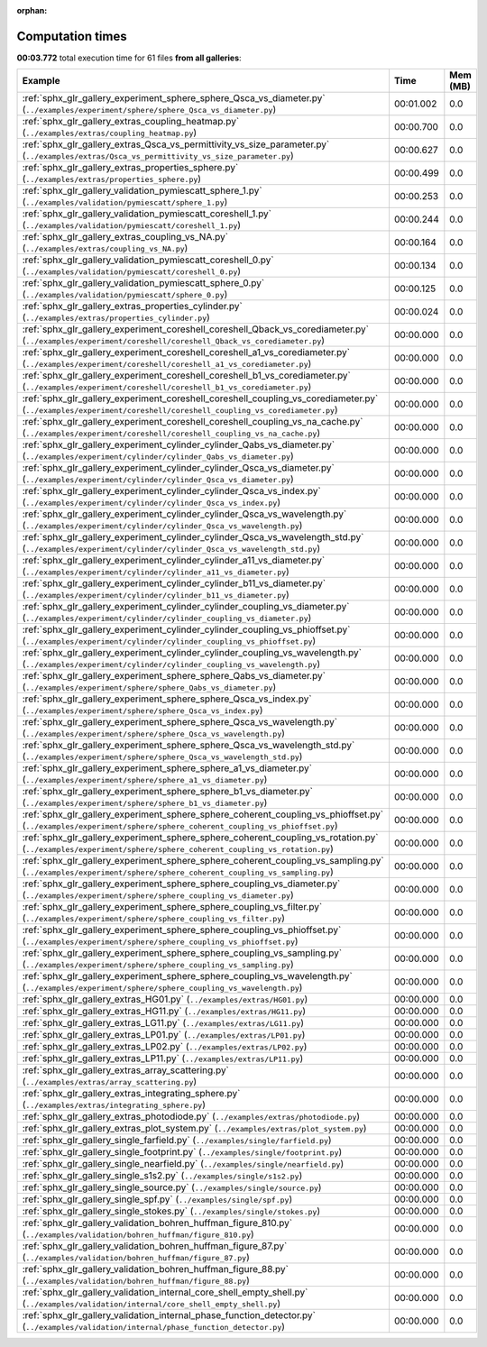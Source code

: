 
:orphan:

.. _sphx_glr_sg_execution_times:


Computation times
=================
**00:03.772** total execution time for 61 files **from all galleries**:

.. container::

  .. raw:: html

    <style scoped>
    <link href="https://cdnjs.cloudflare.com/ajax/libs/twitter-bootstrap/5.3.0/css/bootstrap.min.css" rel="stylesheet" />
    <link href="https://cdn.datatables.net/1.13.6/css/dataTables.bootstrap5.min.css" rel="stylesheet" />
    </style>
    <script src="https://code.jquery.com/jquery-3.7.0.js"></script>
    <script src="https://cdn.datatables.net/1.13.6/js/jquery.dataTables.min.js"></script>
    <script src="https://cdn.datatables.net/1.13.6/js/dataTables.bootstrap5.min.js"></script>
    <script type="text/javascript" class="init">
    $(document).ready( function () {
        $('table.sg-datatable').DataTable({order: [[1, 'desc']]});
    } );
    </script>

  .. list-table::
   :header-rows: 1
   :class: table table-striped sg-datatable

   * - Example
     - Time
     - Mem (MB)
   * - :ref:`sphx_glr_gallery_experiment_sphere_sphere_Qsca_vs_diameter.py` (``../examples/experiment/sphere/sphere_Qsca_vs_diameter.py``)
     - 00:01.002
     - 0.0
   * - :ref:`sphx_glr_gallery_extras_coupling_heatmap.py` (``../examples/extras/coupling_heatmap.py``)
     - 00:00.700
     - 0.0
   * - :ref:`sphx_glr_gallery_extras_Qsca_vs_permittivity_vs_size_parameter.py` (``../examples/extras/Qsca_vs_permittivity_vs_size_parameter.py``)
     - 00:00.627
     - 0.0
   * - :ref:`sphx_glr_gallery_extras_properties_sphere.py` (``../examples/extras/properties_sphere.py``)
     - 00:00.499
     - 0.0
   * - :ref:`sphx_glr_gallery_validation_pymiescatt_sphere_1.py` (``../examples/validation/pymiescatt/sphere_1.py``)
     - 00:00.253
     - 0.0
   * - :ref:`sphx_glr_gallery_validation_pymiescatt_coreshell_1.py` (``../examples/validation/pymiescatt/coreshell_1.py``)
     - 00:00.244
     - 0.0
   * - :ref:`sphx_glr_gallery_extras_coupling_vs_NA.py` (``../examples/extras/coupling_vs_NA.py``)
     - 00:00.164
     - 0.0
   * - :ref:`sphx_glr_gallery_validation_pymiescatt_coreshell_0.py` (``../examples/validation/pymiescatt/coreshell_0.py``)
     - 00:00.134
     - 0.0
   * - :ref:`sphx_glr_gallery_validation_pymiescatt_sphere_0.py` (``../examples/validation/pymiescatt/sphere_0.py``)
     - 00:00.125
     - 0.0
   * - :ref:`sphx_glr_gallery_extras_properties_cylinder.py` (``../examples/extras/properties_cylinder.py``)
     - 00:00.024
     - 0.0
   * - :ref:`sphx_glr_gallery_experiment_coreshell_coreshell_Qback_vs_corediameter.py` (``../examples/experiment/coreshell/coreshell_Qback_vs_corediameter.py``)
     - 00:00.000
     - 0.0
   * - :ref:`sphx_glr_gallery_experiment_coreshell_coreshell_a1_vs_corediameter.py` (``../examples/experiment/coreshell/coreshell_a1_vs_corediameter.py``)
     - 00:00.000
     - 0.0
   * - :ref:`sphx_glr_gallery_experiment_coreshell_coreshell_b1_vs_corediameter.py` (``../examples/experiment/coreshell/coreshell_b1_vs_corediameter.py``)
     - 00:00.000
     - 0.0
   * - :ref:`sphx_glr_gallery_experiment_coreshell_coreshell_coupling_vs_corediameter.py` (``../examples/experiment/coreshell/coreshell_coupling_vs_corediameter.py``)
     - 00:00.000
     - 0.0
   * - :ref:`sphx_glr_gallery_experiment_coreshell_coreshell_coupling_vs_na_cache.py` (``../examples/experiment/coreshell/coreshell_coupling_vs_na_cache.py``)
     - 00:00.000
     - 0.0
   * - :ref:`sphx_glr_gallery_experiment_cylinder_cylinder_Qabs_vs_diameter.py` (``../examples/experiment/cylinder/cylinder_Qabs_vs_diameter.py``)
     - 00:00.000
     - 0.0
   * - :ref:`sphx_glr_gallery_experiment_cylinder_cylinder_Qsca_vs_diameter.py` (``../examples/experiment/cylinder/cylinder_Qsca_vs_diameter.py``)
     - 00:00.000
     - 0.0
   * - :ref:`sphx_glr_gallery_experiment_cylinder_cylinder_Qsca_vs_index.py` (``../examples/experiment/cylinder/cylinder_Qsca_vs_index.py``)
     - 00:00.000
     - 0.0
   * - :ref:`sphx_glr_gallery_experiment_cylinder_cylinder_Qsca_vs_wavelength.py` (``../examples/experiment/cylinder/cylinder_Qsca_vs_wavelength.py``)
     - 00:00.000
     - 0.0
   * - :ref:`sphx_glr_gallery_experiment_cylinder_cylinder_Qsca_vs_wavelength_std.py` (``../examples/experiment/cylinder/cylinder_Qsca_vs_wavelength_std.py``)
     - 00:00.000
     - 0.0
   * - :ref:`sphx_glr_gallery_experiment_cylinder_cylinder_a11_vs_diameter.py` (``../examples/experiment/cylinder/cylinder_a11_vs_diameter.py``)
     - 00:00.000
     - 0.0
   * - :ref:`sphx_glr_gallery_experiment_cylinder_cylinder_b11_vs_diameter.py` (``../examples/experiment/cylinder/cylinder_b11_vs_diameter.py``)
     - 00:00.000
     - 0.0
   * - :ref:`sphx_glr_gallery_experiment_cylinder_cylinder_coupling_vs_diameter.py` (``../examples/experiment/cylinder/cylinder_coupling_vs_diameter.py``)
     - 00:00.000
     - 0.0
   * - :ref:`sphx_glr_gallery_experiment_cylinder_cylinder_coupling_vs_phioffset.py` (``../examples/experiment/cylinder/cylinder_coupling_vs_phioffset.py``)
     - 00:00.000
     - 0.0
   * - :ref:`sphx_glr_gallery_experiment_cylinder_cylinder_coupling_vs_wavelength.py` (``../examples/experiment/cylinder/cylinder_coupling_vs_wavelength.py``)
     - 00:00.000
     - 0.0
   * - :ref:`sphx_glr_gallery_experiment_sphere_sphere_Qabs_vs_diameter.py` (``../examples/experiment/sphere/sphere_Qabs_vs_diameter.py``)
     - 00:00.000
     - 0.0
   * - :ref:`sphx_glr_gallery_experiment_sphere_sphere_Qsca_vs_index.py` (``../examples/experiment/sphere/sphere_Qsca_vs_index.py``)
     - 00:00.000
     - 0.0
   * - :ref:`sphx_glr_gallery_experiment_sphere_sphere_Qsca_vs_wavelength.py` (``../examples/experiment/sphere/sphere_Qsca_vs_wavelength.py``)
     - 00:00.000
     - 0.0
   * - :ref:`sphx_glr_gallery_experiment_sphere_sphere_Qsca_vs_wavelength_std.py` (``../examples/experiment/sphere/sphere_Qsca_vs_wavelength_std.py``)
     - 00:00.000
     - 0.0
   * - :ref:`sphx_glr_gallery_experiment_sphere_sphere_a1_vs_diameter.py` (``../examples/experiment/sphere/sphere_a1_vs_diameter.py``)
     - 00:00.000
     - 0.0
   * - :ref:`sphx_glr_gallery_experiment_sphere_sphere_b1_vs_diameter.py` (``../examples/experiment/sphere/sphere_b1_vs_diameter.py``)
     - 00:00.000
     - 0.0
   * - :ref:`sphx_glr_gallery_experiment_sphere_sphere_coherent_coupling_vs_phioffset.py` (``../examples/experiment/sphere/sphere_coherent_coupling_vs_phioffset.py``)
     - 00:00.000
     - 0.0
   * - :ref:`sphx_glr_gallery_experiment_sphere_sphere_coherent_coupling_vs_rotation.py` (``../examples/experiment/sphere/sphere_coherent_coupling_vs_rotation.py``)
     - 00:00.000
     - 0.0
   * - :ref:`sphx_glr_gallery_experiment_sphere_sphere_coherent_coupling_vs_sampling.py` (``../examples/experiment/sphere/sphere_coherent_coupling_vs_sampling.py``)
     - 00:00.000
     - 0.0
   * - :ref:`sphx_glr_gallery_experiment_sphere_sphere_coupling_vs_diameter.py` (``../examples/experiment/sphere/sphere_coupling_vs_diameter.py``)
     - 00:00.000
     - 0.0
   * - :ref:`sphx_glr_gallery_experiment_sphere_sphere_coupling_vs_filter.py` (``../examples/experiment/sphere/sphere_coupling_vs_filter.py``)
     - 00:00.000
     - 0.0
   * - :ref:`sphx_glr_gallery_experiment_sphere_sphere_coupling_vs_phioffset.py` (``../examples/experiment/sphere/sphere_coupling_vs_phioffset.py``)
     - 00:00.000
     - 0.0
   * - :ref:`sphx_glr_gallery_experiment_sphere_sphere_coupling_vs_sampling.py` (``../examples/experiment/sphere/sphere_coupling_vs_sampling.py``)
     - 00:00.000
     - 0.0
   * - :ref:`sphx_glr_gallery_experiment_sphere_sphere_coupling_vs_wavelength.py` (``../examples/experiment/sphere/sphere_coupling_vs_wavelength.py``)
     - 00:00.000
     - 0.0
   * - :ref:`sphx_glr_gallery_extras_HG01.py` (``../examples/extras/HG01.py``)
     - 00:00.000
     - 0.0
   * - :ref:`sphx_glr_gallery_extras_HG11.py` (``../examples/extras/HG11.py``)
     - 00:00.000
     - 0.0
   * - :ref:`sphx_glr_gallery_extras_LG11.py` (``../examples/extras/LG11.py``)
     - 00:00.000
     - 0.0
   * - :ref:`sphx_glr_gallery_extras_LP01.py` (``../examples/extras/LP01.py``)
     - 00:00.000
     - 0.0
   * - :ref:`sphx_glr_gallery_extras_LP02.py` (``../examples/extras/LP02.py``)
     - 00:00.000
     - 0.0
   * - :ref:`sphx_glr_gallery_extras_LP11.py` (``../examples/extras/LP11.py``)
     - 00:00.000
     - 0.0
   * - :ref:`sphx_glr_gallery_extras_array_scattering.py` (``../examples/extras/array_scattering.py``)
     - 00:00.000
     - 0.0
   * - :ref:`sphx_glr_gallery_extras_integrating_sphere.py` (``../examples/extras/integrating_sphere.py``)
     - 00:00.000
     - 0.0
   * - :ref:`sphx_glr_gallery_extras_photodiode.py` (``../examples/extras/photodiode.py``)
     - 00:00.000
     - 0.0
   * - :ref:`sphx_glr_gallery_extras_plot_system.py` (``../examples/extras/plot_system.py``)
     - 00:00.000
     - 0.0
   * - :ref:`sphx_glr_gallery_single_farfield.py` (``../examples/single/farfield.py``)
     - 00:00.000
     - 0.0
   * - :ref:`sphx_glr_gallery_single_footprint.py` (``../examples/single/footprint.py``)
     - 00:00.000
     - 0.0
   * - :ref:`sphx_glr_gallery_single_nearfield.py` (``../examples/single/nearfield.py``)
     - 00:00.000
     - 0.0
   * - :ref:`sphx_glr_gallery_single_s1s2.py` (``../examples/single/s1s2.py``)
     - 00:00.000
     - 0.0
   * - :ref:`sphx_glr_gallery_single_source.py` (``../examples/single/source.py``)
     - 00:00.000
     - 0.0
   * - :ref:`sphx_glr_gallery_single_spf.py` (``../examples/single/spf.py``)
     - 00:00.000
     - 0.0
   * - :ref:`sphx_glr_gallery_single_stokes.py` (``../examples/single/stokes.py``)
     - 00:00.000
     - 0.0
   * - :ref:`sphx_glr_gallery_validation_bohren_huffman_figure_810.py` (``../examples/validation/bohren_huffman/figure_810.py``)
     - 00:00.000
     - 0.0
   * - :ref:`sphx_glr_gallery_validation_bohren_huffman_figure_87.py` (``../examples/validation/bohren_huffman/figure_87.py``)
     - 00:00.000
     - 0.0
   * - :ref:`sphx_glr_gallery_validation_bohren_huffman_figure_88.py` (``../examples/validation/bohren_huffman/figure_88.py``)
     - 00:00.000
     - 0.0
   * - :ref:`sphx_glr_gallery_validation_internal_core_shell_empty_shell.py` (``../examples/validation/internal/core_shell_empty_shell.py``)
     - 00:00.000
     - 0.0
   * - :ref:`sphx_glr_gallery_validation_internal_phase_function_detector.py` (``../examples/validation/internal/phase_function_detector.py``)
     - 00:00.000
     - 0.0
